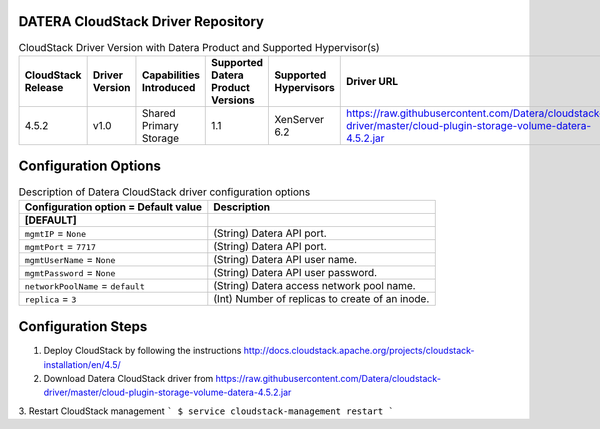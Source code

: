 ====================================
DATERA CloudStack Driver Repository
====================================
.. list-table:: CloudStack Driver Version with Datera Product and Supported Hypervisor(s)
   :header-rows: 1
   :class: version-table

   * - CloudStack Release
     - Driver Version
     - Capabilities Introduced
     - Supported Datera Product Versions
     - Supported Hypervisors
     - Driver URL
   * - 4.5.2
     - v1.0
     - Shared Primary Storage
     - 1.1
     - XenServer 6.2
     - https://raw.githubusercontent.com/Datera/cloudstack-driver/master/cloud-plugin-storage-volume-datera-4.5.2.jar

======================
Configuration Options
======================

.. list-table:: Description of Datera CloudStack driver configuration options
   :header-rows: 1
   :class: config-ref-table

   * - Configuration option = Default value
     - Description
   * - **[DEFAULT]**
     -
   * - ``mgmtIP`` = ``None``
     - (String) Datera API port.
   * - ``mgmtPort`` = ``7717``
     - (String) Datera API port.
   * - ``mgmtUserName`` = ``None``
     - (String) Datera API user name.
   * - ``mgmtPassword`` = ``None``
     - (String) Datera API user password.
   * - ``networkPoolName`` = ``default``
     - (String) Datera access network pool name.
   * - ``replica`` = ``3``
     - (Int) Number of replicas to create of an inode.

===================
Configuration Steps
===================

1. Deploy CloudStack by following the instructions http://docs.cloudstack.apache.org/projects/cloudstack-installation/en/4.5/
2. Download Datera CloudStack driver from https://raw.githubusercontent.com/Datera/cloudstack-driver/master/cloud-plugin-storage-volume-datera-4.5.2.jar
3. Restart CloudStack management
```
$ service cloudstack-management restart
```
